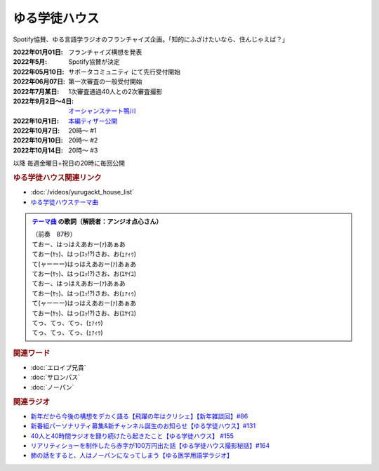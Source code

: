 ゆる学徒ハウス
==========================================
.. glossary::
    ゆる学徒ハウス : ゆ

Spotify協賛、ゆる言語学ラジオのフランチャイズ企画。「知的にふざけたいなら、住んじゃえば？」

:2022年01月01日: フランチャイズ構想を発表
:2022年5月: Spotify協賛が決定
:2022年05月10日: サポータコミュニティ にて先行受付開始
:2022年06月07日: 第一次審査の一般受付開始
:2022年7月某日: 1次審査通過40人との2次審査撮影
:2022年9月2日～4日: `オーシャンステート鴨川 <https://uyamaresort.com/oceanstate/>`_ 
:2022年10月1日: `本編ティザー公開 <https://youtu.be/4MIjlweOzEU>`_ 
:2022年10月7日: 20時～ #1
:2022年10月10日: 20時～ #2
:2022年10月14日: 20時～ #3

以降 毎週金曜日+祝日の20時に毎回公開

.. rubric:: ゆる学徒ハウス関連リンク
* :doc:`/videos/yurugackt_house_list` 
* `ゆる学徒ハウステーマ曲 <https://linkco.re/mR6DXrEZ>`_ 

.. admonition:: `テーマ曲 <https://linkco.re/mR6DXrEZ>`_ の歌詞（解読者：アンジオ点心さん）

  | （前奏　87秒）
  | ておー、はっはえあおー(ｧ)あぁあ
  | ておー(ﾔｯ)、はっ(ｴｯ!?)さお、お(ｪｧｨｩ)
  | て(ャーーー)はっはえあおー(ｧ)あぁあ
  | ておー(ﾔｯ)、はっ(ｴｯ!?)さお、お(ｴﾔｲﾕ)
  | ておー、はっはえあおー(ｧ)あぁあ
  | ておー(ﾔｯ)、はっ(ｴｯ!?)さお、お(ｪｧｨｩ)
  | て(ャーーー)はっはえあおー(ｧ)あぁあ
  | ておー(ﾔｯ)、はっ(ｴｯ!?)さお、お(ｴﾔｲﾕ)
  | てっ、てっ、てっ、(ｪｧｨｩ)
  | てっ、てっ、てっ、(ｪｧｨｩ)

.. rubric:: 関連ワード
* :doc:`エロイプ兄貴` 
* :doc:`サロンパス` 
* :doc:`ノーパン` 

.. rubric:: 関連ラジオ
* `新年だから今後の構想をデカく語る【飛躍の年はクリシェ】【新年雑談回】#86`_
* `新番組パーソナリティ募集&新チャンネル誕生のお知らせ【ゆる学徒ハウス】#131`_
* `40人と40時間ラジオを録り続けたら起きたこと【ゆる学徒ハウス】 #155`_
* `リアリティショーを制作したら赤字が100万円出た話【ゆる学徒ハウス撮影秘話】#164`_
* `肺の話をすると、人はノーパンになってしまう【ゆる医学用語学ラジオ】`_

.. _肺の話をすると、人はノーパンになってしまう【ゆる医学用語学ラジオ】: https://www.youtube.com/watch?v=Cf1zjAoBG_o
.. _新年だから今後の構想をデカく語る【飛躍の年はクリシェ】【新年雑談回】#86: https://www.youtube.com/watch?v=hyHkEbZDWmo
.. _40人と40時間ラジオを録り続けたら起きたこと【ゆる学徒ハウス】 #155: https://www.youtube.com/watch?v=5HUPJcw-YXA
.. _新番組パーソナリティ募集&新チャンネル誕生のお知らせ【ゆる学徒ハウス】#131: https://www.youtube.com/watch?v=oQHeErn4R3g
.. _リアリティショーを制作したら赤字が100万円出た話【ゆる学徒ハウス撮影秘話】#164: https://www.youtube.com/watch?v=3iPLkxD__X4
